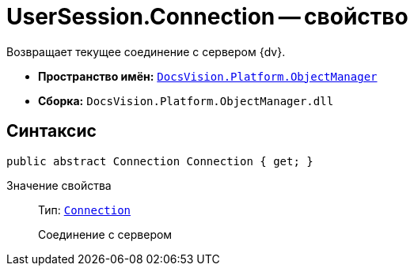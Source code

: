 = UserSession.Connection -- свойство

Возвращает текущее соединение с сервером {dv}.

* *Пространство имён:* `xref:api/DocsVision/Platform/ObjectManager/ObjectManager_NS.adoc[DocsVision.Platform.ObjectManager]`
* *Сборка:* `DocsVision.Platform.ObjectManager.dll`

== Синтаксис

[source,csharp]
----
public abstract Connection Connection { get; }
----

Значение свойства::
Тип: `xref:api/DocsVision/Platform/ObjectManager/Connection_CL.adoc[Connection]`
+
Соединение с сервером
